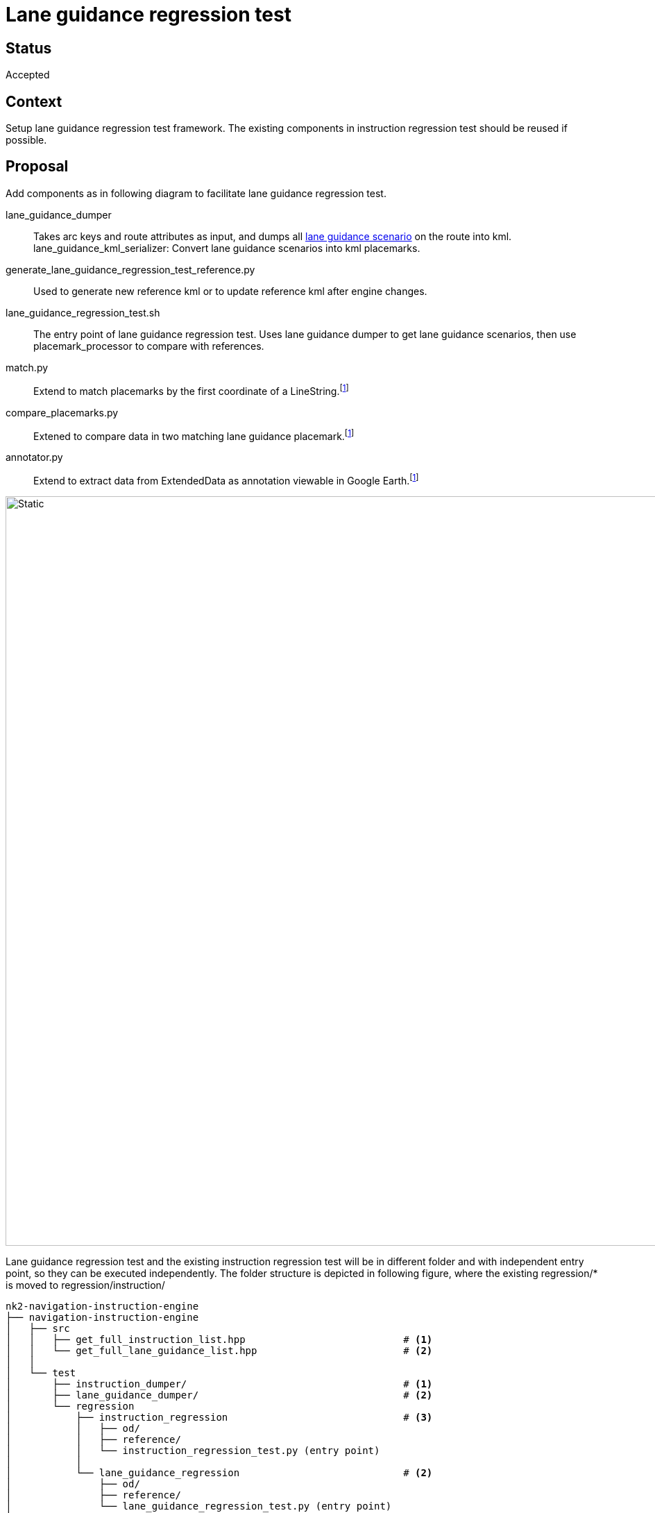 // Copyright (C) 2021 TomTom NV. All rights reserved.
//
// This software is the proprietary copyright of TomTom NV and its subsidiaries and may be
// used for internal evaluation purposes or commercial use strictly subject to separate
// license agreement between you and TomTom NV. If you are the licensee, you are only permitted
// to use this software in accordance with the terms of your license agreement. If you are
// not the licensee, you are not authorized to use this software in any manner and should
// immediately return or destroy it.

= Lane guidance regression test

== Status

Accepted

== Context

Setup lane guidance regression test framework.
The existing components in instruction regression test should be reused if possible.

== Proposal
Add components as in following diagram to facilitate lane guidance regression test.

lane_guidance_dumper:: Takes arc keys and route attributes as input, and dumps all
https://bitbucket.tomtomgroup.com/projects/NAVKIT2/repos/nk2-navigation-instruction-engine-interface/browse/navigation-instruction-engine-interface/include/tomtom/navkit2/instruction_engine/lane_guidance_scenario.hpp[lane guidance scenario]
on the route into kml.
lane_guidance_kml_serializer: Convert lane guidance scenarios into kml placemarks.
generate_lane_guidance_regression_test_reference.py:: Used to generate new reference kml or to update reference kml after engine changes.
lane_guidance_regression_test.sh:: The entry point of lane guidance regression test.
Uses lane guidance dumper to get lane guidance scenarios, then use placemark_processor to compare with references.
match.py:: Extend to match placemarks by the first coordinate of a LineString.footnote:extend_or_new_module[If it is turned out the code become too
large or un-readable, we could create a separate module, I will leave it as implementation detail.]
compare_placemarks.py:: Extened to compare data in two matching lane guidance placemark.footnote:extend_or_new_module[]
annotator.py:: Extend to extract data from ExtendedData as annotation viewable in Google Earth.footnote:extend_or_new_module[]

image::2021-05-14T10:39:06+0800-lane-guidance-regression-test.svg[Static,1080]

Lane guidance regression test and the existing instruction regression test will be in
different folder and with independent entry point, so they can be executed independently.
The folder structure is depicted in following figure, where the existing regression/* is moved to
regression/instruction/
----
nk2-navigation-instruction-engine
├── navigation-instruction-engine
│   ├── src
│   │   ├── get_full_instruction_list.hpp                           # <1>
│   │   └── get_full_lane_guidance_list.hpp                         # <2>
│   │
│   └── test
│       ├── instruction_dumper/                                     # <1>
│       ├── lane_guidance_dumper/                                   # <2>
│       └── regression
│           ├── instruction_regression                              # <3>
│           │   ├── od/
│           │   ├── reference/
│           │   └── instruction_regression_test.py (entry point)
│           │
│           └── lane_guidance_regression                            # <2>
│               ├── od/
│               ├── reference/
│               └── lane_guidance_regression_test.py (entry point)
└── scripts/regression_tests/
    ├── run_instruction_regression_test.py                          # <3>
    ├── generate_instruction_regression_test_references.sh          # <3>
    ├── run_lane_guidance_regression_test.py                        # <2>
    └── generate_lane_guidance_regression_test_reference.sh         # <2>

nk2-placemark-processor
└── placemark_processor/                                            # <4>
    ├── match.py
    ├── compare_placemarks.py
    └── annotator.py
----
<1> Unchanged
<2> New component
<3> Moved or renamed, content remains the same
<4> Need extend

In reference kml, there will be a lane_guidance_reference folder, containing child folders representing lane guidance scenarios.
Each lane guidance scenario folder then holds placemarks representing lane segment.
Each lane segment placemarks contains brief textual description for directions, and line string for polyline.

Below is the brief structure:
----
├── [folder] lane_guidance_reference
    ├── [folder] lane guidance scenario for Exit Right A26
        ├── [placemark] segment id 0, arrows: |↑|↑→|
        │   ├── data, and lane info of the segment
        │   └── line string
        ├── [placemark] segment id 1, arrows: |↑|↑|→|
        ├── [placemark] segment id 2, arrows: |↑|
----

And the table for direction and corresponding textual character:
|===
|Direction |Symbol

|None |⨯
|Strait |↑
|SlightRight |↗
|Right |→
|SharpRight |↘
|RightUTurn |↷
|SlightLeft |↖
|Left |←
|SharpLeft |↙
|LeftUTurn |↶
|===

And a more concrete example:
----
<Folder id="lane_guidance_reference">
    <name>lane_guidance_reference</name>

    <Folder id="lane_guidance_scenario_for_instruction_0">
        <name>scenario Exit Right A5</name>
        <Placemark>
            <name>segment {id: 0, arrows: |↑|↑→|}</name>
            <visibility>1</visibility>
            <ExtendedData>
                <nie:lane_guidance xmlns:nie="http://tomtom.com/guidance/instruction-engine/1.0">
                    <nie:segment_id>0</nie:segment_id>
                    <nie:is_maneuver>false</nie:is_maneuver>
                    <nie:is_on_route>true</nie:is_maneuver>
                    <nie:start_offset_on_route_in_cm>10000</nie:start_offset_on_route_in_cm>
                    <nie:end_offset_on_route_in_cm>15000</nie:end_offset_on_route_in_cm>
                    <nie:driving_side>Right<nie:driving_side>
                    <nie:lanes>
                        <nie:lane_info>
                            <nie:lane_arrows>
                                <nie:lane_arrow>
                                    <nie:direction>Right</nie:direction>
                                    <nie:is_recommended>true</nie:is_recommended>
                                </nie:lane_arrow>
                                <nie:lane_arrow>
                                    <nie:direction>Strait</nie:direction>
                                    <nie:is_recommended>false</nie:is_recommended>
                                </nie:lane_arrow>
                            </nie:lane_arrows>
                            <nie:incoming_connections>
                                <nie:connection>
                                    <nie:segment_id>0</nie:segment_id>
                                    <nie:lane_id>0</nie:lane_id>
                                    <nie:connection_type>Normal</nie:connection_type>
                                </nie:connection>
                            </nie:incoming_connections>
                            <nie:outgoing_connections>
                                <nie:connection>
                                    <nie:segment_id>1</nie:segment_id>
                                    <nie:lane_id>0</nie:lane_id>
                                    <nie:connection_type>Normal</nie:connection_type>
                                </nie:connection>
                            </nie:outgoing_connections>
                            <nie:toll_payment_types>
                                <nie:toll_payment_type>CashCoinsAndBills</nie:toll_payment_type>
                                <nie:toll_payment_type>ETC</nie:toll_payment_type>
                            </nie:toll_payment_types>
                        </nie:lane_info>
                        <nie:lane_info>
                            <nie:lane_arrows>
                                <nie:lane_arrow>
                                    <nie:direction>Strait</nie:direction>
                                    <nie:is_recommended>false</nie:is_recommended>
                                </nie:lane_arrow>
                            </nie:lane_arrows>
                            <nie:incoming_connections>
                                <nie:connection>
                                    <nie:segment_id>0</nie:segment_id>
                                    <nie:lane_id>0</nie:lane_id>
                                    <nie:connection_type>Normal</nie:connection_type>
                                </nie:connection>
                            </nie:incoming_connections>
                            <nie:outgoing_connections>
                                <nie:connection>
                                    <nie:segment_id>1</nie:segment_id>
                                    <nie:lane_id>0</nie:lane_id>
                                    <nie:connection_type>Normal</nie:connection_type>
                                </nie:connection>
                            </nie:outgoing_connections>
                            <nie:toll_payment_types/>
                        </nie:lane_info>
                    </nie:lanes>
                </nie:lane_guidance>
            </ExtendedData>
            <LineString>
                <coordinates>13.3227950,52.5128192,0 13.3227360,52.5128782,0 </coordinates>
            </LineString>
        </Placemark>
        <Placemark>
            <name>segment {id: 1, arrows: |↑|↑|→|}</name>
            ....
        </Placemark>
    </Folder>
</Folder>
----

After running annotator, the ExtendedData is extracted into viewable data in Google Earth.
Elements in lane info vector are extracted due to the viewable annotation in kml does not map well to nested data structure.
Below is the example corresponding to the above lane guidance placemark.
----
<ExtendedData>
    <Data name="segment_id">
        <value>0<value>
    </Data>
    <Data name="is_maneuver">
        <value>false</value>
    </Data>
    ....
    <Data name="lane_info_0">
        <value>{{{Right, true}, {Straight,false}}, {{0, 0, Normal}}, {{1, 0, Normal}}, {CashCoinsAndBills, ETC}}</value>
    </Data>
    <Data name="lane_info_1">
        <value>{{{Straight, false}}, {{0, 0, Normal}}, {{1, 0, Normal}}, {}}</value>
    </Data>
</ExtendedData>
----
